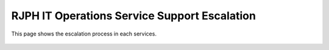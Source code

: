 RJPH IT Operations Service Support Escalation
=============================================

This page shows the escalation process in each services. 


 .. figure:: _static/images/rjphitosse.png
     :align: left
